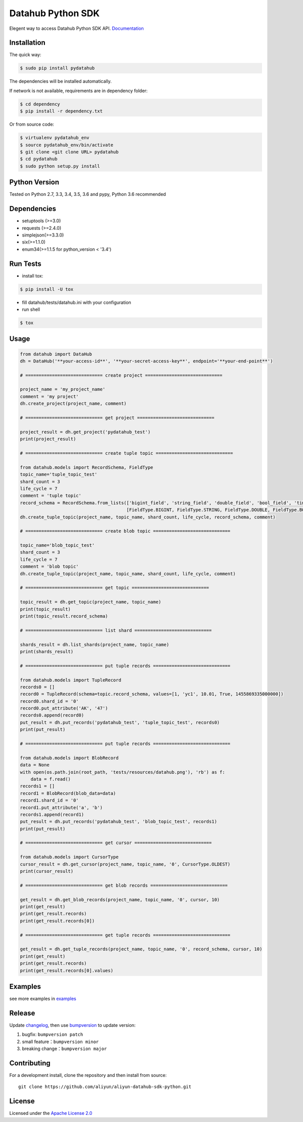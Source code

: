 Datahub Python SDK
==================

|PyPI version| |Docs| |License| |Implementation|

Elegent way to access Datahub Python SDK API.
`Documentation <http://pydatahub.readthedocs.io/zh_CN/latest/>`__

Installation
------------

The quick way:

.. code:: shell

    $ sudo pip install pydatahub

The dependencies will be installed automatically.

If network is not available, requirements are in dependency folder:

.. code:: shell

    $ cd dependency
    $ pip install -r dependency.txt


Or from source code:

.. code:: shell

    $ virtualenv pydatahub_env
    $ source pydatahub_env/bin/activate
    $ git clone <git clone URL> pydatahub
    $ cd pydatahub
    $ sudo python setup.py install

Python Version
-------------------

Tested on Python 2.7, 3.3, 3.4, 3.5, 3.6 and pypy, Python 3.6 recommended

Dependencies
---------------

-  setuptools (>=3.0)
-  requests (>=2.4.0)
-  simplejson(>=3.3.0)
-  six(>=1.1.0)
-  enum34(>=1.1.5 for python_version < '3.4')

Run Tests
---------

-  install tox:

.. code:: shell

    $ pip install -U tox

-  fill datahub/tests/datahub.ini with your configuration
-  run shell

.. code:: shell

    $ tox

Usage
-----

.. code:: python

    from datahub import DataHub
    dh = DataHub('**your-access-id**', '**your-secret-access-key**', endpoint='**your-end-point**')

    # ============================= create project =============================

    project_name = 'my_project_name'
    comment = 'my project'
    dh.create_project(project_name, comment)

    # ============================= get project =============================

    project_result = dh.get_project('pydatahub_test')
    print(project_result)

    # ============================= create tuple topic =============================

    from datahub.models import RecordSchema, FieldType
    topic_name='tuple_topic_test'
    shard_count = 3
    life_cycle = 7
    comment = 'tuple topic'
    record_schema = RecordSchema.from_lists(['bigint_field', 'string_field', 'double_field', 'bool_field', 'time_field'],
                                            [FieldType.BIGINT, FieldType.STRING, FieldType.DOUBLE, FieldType.BOOLEAN, FieldType.TIMESTAMP])
    dh.create_tuple_topic(project_name, topic_name, shard_count, life_cycle, record_schema, comment)

    # ============================= create blob topic =============================

    topic_name='blob_topic_test'
    shard_count = 3
    life_cycle = 7
    comment = 'blob topic'
    dh.create_tuple_topic(project_name, topic_name, shard_count, life_cycle, comment)

    # ============================= get topic =============================

    topic_result = dh.get_topic(project_name, topic_name)
    print(topic_result)
    print(topic_result.record_schema)

    # ============================= list shard =============================

    shards_result = dh.list_shards(project_name, topic_name)
    print(shards_result)

    # ============================= put tuple records =============================

    from datahub.models import TupleRecord
    records0 = []
    record0 = TupleRecord(schema=topic.record_schema, values=[1, 'yc1', 10.01, True, 1455869335000000])
    record0.shard_id = '0'
    record0.put_attribute('AK', '47')
    records0.append(record0)
    put_result = dh.put_records('pydatahub_test', 'tuple_topic_test', records0)
    print(put_result)

    # ============================= put tuple records =============================

    from datahub.models import BlobRecord
    data = None
    with open(os.path.join(root_path, 'tests/resources/datahub.png'), 'rb') as f:
        data = f.read()
    records1 = []
    record1 = BlobRecord(blob_data=data)
    record1.shard_id = '0'
    record1.put_attribute('a', 'b')
    records1.append(record1)
    put_result = dh.put_records('pydatahub_test', 'blob_topic_test', records1)
    print(put_result)

    # ============================= get cursor =============================

    from datahub.models import CursorType
    cursor_result = dh.get_cursor(project_name, topic_name, '0', CursorType.OLDEST)
    print(cursor_result)

    # ============================= get blob records =============================

    get_result = dh.get_blob_records(project_name, topic_name, '0', cursor, 10)
    print(get_result)
    print(get_result.records)
    print(get_result.records[0])

    # ============================= get tuple records =============================

    get_result = dh.get_tuple_records(project_name, topic_name, '0', record_schema, cursor, 10)
    print(get_result)
    print(get_result.records)
    print(get_result.records[0].values)

Examples
-----------

see more examples in `examples <https://github.com/aliyun/aliyun-datahub-sdk-python/tree/master/examples>`__

Release
--------

Update `changelog <https://github.com/aliyun/aliyun-datahub-sdk-python/tree/master/changelog.rst>`__, then use `bumpversion <https://github.com/peritus/bumpversion>`__ to update version:

1. bugfix: ``bumpversion patch``
2. small feature：``bumpversion minor``
3. breaking change：``bumpversion major``

Contributing
------------

For a development install, clone the repository and then install from
source:

::

    git clone https://github.com/aliyun/aliyun-datahub-sdk-python.git

License
-------

Licensed under the `Apache License
2.0 <https://www.apache.org/licenses/LICENSE-2.0.html>`__

.. |PyPI version| image:: https://img.shields.io/pypi/v/pydatahub.svg?style=flat-square
   :target: https://pypi.python.org/pypi/pydatahub
.. |Docs| image:: https://img.shields.io/badge/docs-latest-brightgreen.svg?style=flat-square
   :target: http://pydatahub.readthedocs.io/zh_CN/latest/
.. |License| image:: https://img.shields.io/pypi/l/pydatahub.svg?style=flat-square
   :target: https://github.com/aliyun/aliyun-datahub-sdk-python/blob/master/LICENSE
.. |Implementation| image:: https://img.shields.io/pypi/implementation/pydatahub.svg?style=flat-square
